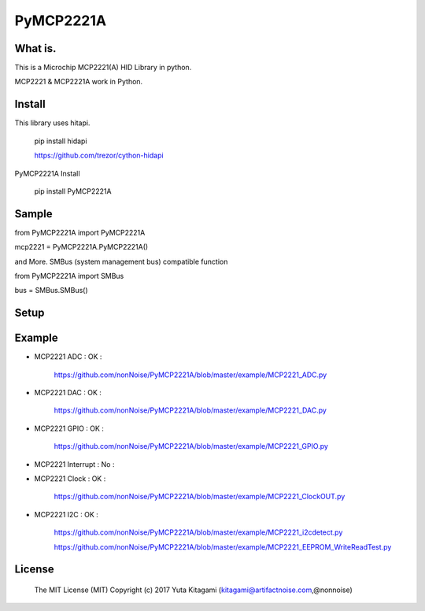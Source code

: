 =====================================================
PyMCP2221A
=====================================================

What is.
----------------------------------------------------

This is a Microchip MCP2221(A) HID Library in python.

MCP2221 & MCP2221A work in Python. 


Install
----------------------------------------------------

This library uses hitapi.

    pip install hidapi

    https://github.com/trezor/cython-hidapi

PyMCP2221A Install

    pip install PyMCP2221A


Sample
----------------------------------------------------

from PyMCP2221A import PyMCP2221A

mcp2221 = PyMCP2221A.PyMCP2221A()

and More. SMBus (system management bus) compatible function 

from PyMCP2221A import SMBus 

bus = SMBus.SMBus()


Setup
----------------------------------------------------

.. image:: ./img/mcp2221.PNG


Example
----------------------------------------------------

- MCP2221 ADC : OK :

    https://github.com/nonNoise/PyMCP2221A/blob/master/example/MCP2221_ADC.py

- MCP2221 DAC : OK :

    https://github.com/nonNoise/PyMCP2221A/blob/master/example/MCP2221_DAC.py    

- MCP2221 GPIO : OK :

    https://github.com/nonNoise/PyMCP2221A/blob/master/example/MCP2221_GPIO.py

- MCP2221 Interrupt : No :

- MCP2221 Clock : OK :

    https://github.com/nonNoise/PyMCP2221A/blob/master/example/MCP2221_ClockOUT.py

- MCP2221 I2C  : OK :

    https://github.com/nonNoise/PyMCP2221A/blob/master/example/MCP2221_i2cdetect.py

    https://github.com/nonNoise/PyMCP2221A/blob/master/example/MCP2221_EEPROM_WriteReadTest.py



License
----------------------------------------------------

    The MIT License (MIT) Copyright (c) 2017 Yuta Kitagami (kitagami@artifactnoise.com,@nonnoise)
